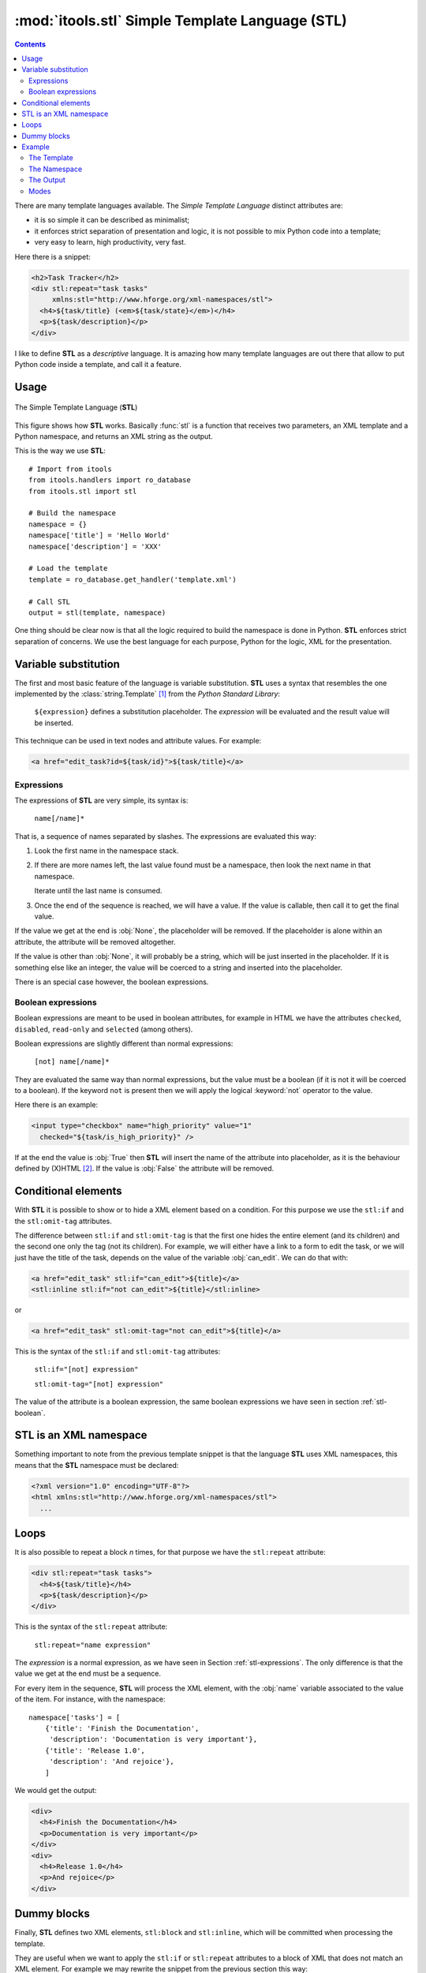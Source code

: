 :mod:`itools.stl` Simple Template Language (STL)
************************************************

.. module:: itools.stl
   :synopsis: A Simple Template Language

.. index:: STL

.. contents::


There are many template languages available. The *Simple Template Language*
distinct attributes are:

* it is so simple it can be described as minimalist;
* it enforces strict separation of presentation and logic, it is not possible
  to mix Python code into a template;
* very easy to learn, high productivity, very fast.

Here there is a snippet:

.. code-block:: html

    <h2>Task Tracker</h2>
    <div stl:repeat="task tasks"
         xmlns:stl="http://www.hforge.org/xml-namespaces/stl">
      <h4>${task/title} (<em>${task/state}</em>)</h4>
      <p>${task/description}</p>
    </div>

I like to define **STL** as a *descriptive* language. It is amazing how many
template languages are out there that allow to put Python code inside a
template, and call it a feature.


Usage
=====

.. figure:: figures/stl.*
    :scale: 50
    :align: center

    The Simple Template Language (**STL**)

This figure shows how **STL** works. Basically :func:`stl` is a function that
receives two parameters, an XML template and a Python namespace, and returns
an XML string as the output.


This is the way we use **STL**::

    # Import from itools
    from itools.handlers import ro_database
    from itools.stl import stl

    # Build the namespace
    namespace = {}
    namespace['title'] = 'Hello World'
    namespace['description'] = 'XXX'

    # Load the template
    template = ro_database.get_handler('template.xml')

    # Call STL
    output = stl(template, namespace)


One thing should be clear now is that all the logic required to build the
namespace is done in Python. **STL** enforces strict separation of concerns.
We use the best language for each purpose, Python for the logic, XML for the
presentation.


Variable substitution
=====================

The first and most basic feature of the language is variable substitution.
**STL** uses a syntax that resembles the one implemented by the
:class:`string.Template` [#string.template]_ from the *Python Standard
Library*:

  ``${expression}`` defines a substitution placeholder. The *expression* will
  be evaluated and the result value will be inserted.

This technique can be used in text nodes and attribute values. For example:

.. code-block:: html

    <a href="edit_task?id=${task/id}">${task/title}</a>


.. _stl-expressions:

Expressions
-----------

The expressions of **STL** are very simple, its syntax is:

    ``name[/name]*``

That is, a sequence of names separated by slashes. The expressions are
evaluated this way:

#. Look the first name in the namespace stack.
#. If there are more names left, the last value found must be a namespace,
   then look the next name in that namespace.

   Iterate until the last name is consumed.

#. Once the end of the sequence is reached, we will have a value. If the value
   is callable, then call it to get the final value.

If the value we get at the end is :obj:`None`, the placeholder will be
removed. If the placeholder is alone within an attribute, the attribute will
be removed altogether.

If the value is other than :obj:`None`, it will probably be a string, which
will be just inserted in the placeholder. If it is something else like an
integer, the value will be coerced to a string and inserted into the
placeholder.

There is an special case however, the boolean expressions.

.. _stl-boolean:

Boolean expressions
-------------------

Boolean expressions are meant to be used in boolean attributes, for example in
HTML we have the attributes ``checked``, ``disabled``, ``read-only`` and
``selected`` (among others).

Boolean expressions are slightly different than normal expressions:

    ``[not] name[/name]*``

They are evaluated the same way than normal expressions, but the value must be
a boolean (if it is not it will be coerced to a boolean). If the keyword
``not`` is present then we will apply the logical :keyword:`not` operator to
the value.

Here there is an example:

.. code-block:: html

    <input type="checkbox" name="high_priority" value="1"
      checked="${task/is_high_priority}" />

If at the end the value is :obj:`True` then **STL** will insert the name of
the attribute into placeholder, as it is the behaviour defined by (X)HTML
[#xhtml]_. If the value is :obj:`False` the attribute will be removed.


Conditional elements
====================

With **STL** it is possible to show or to hide a XML element based on a
condition. For this purpose we use the ``stl:if`` and the ``stl:omit-tag``
attributes.

The difference between ``stl:if`` and ``stl:omit-tag`` is that the first
one hides the entire element (and its children) and the second one only the
tag (not its children). For example, we will either have a link to a form to
edit the task, or we will just have the title of the task, depends on the
value of the variable :obj:`can_edit`. We can do that with:

.. code-block:: html

    <a href="edit_task" stl:if="can_edit">${title}</a>
    <stl:inline stl:if="not can_edit">${title}</stl:inline>

or

.. code-block:: html

    <a href="edit_task" stl:omit-tag="not can_edit">${title}</a>


This is the syntax of the ``stl:if`` and ``stl:omit-tag`` attributes:

    ``stl:if="[not] expression"``

    ``stl:omit-tag="[not] expression"``


The value of the attribute is a boolean expression, the same boolean
expressions we have seen in section :ref:`stl-boolean`.


STL is an XML namespace
=======================

Something important to note from the previous template snippet is that the
language **STL** uses XML namespaces, this means that the **STL**
namespace must be declared:

.. code-block:: html

    <?xml version="1.0" encoding="UTF-8"?>
    <html xmlns:stl="http://www.hforge.org/xml-namespaces/stl">
      ...


Loops
=====

It is also possible to repeat a block *n* times, for that purpose we have the
``stl:repeat`` attribute:

.. code-block:: html

    <div stl:repeat="task tasks">
      <h4>${task/title}</h4>
      <p>${task/description}</p>
    </div>

This is the syntax of the ``stl:repeat`` attribute:

    ``stl:repeat="name expression"``

The *expression* is a normal expression, as we have seen in Section
:ref:`stl-expressions`. The only difference is that the value we get at the
end must be a sequence.

For every item in the sequence, **STL** will process the XML element,
with the :obj:`name` variable associated to the value of the item. For
instance, with the namespace::

    namespace['tasks'] = [
        {'title': 'Finish the Documentation',
         'description': 'Documentation is very important'},
        {'title': 'Release 1.0',
         'description': 'And rejoice'},
        ]

We would get the output:

.. code-block:: html

    <div>
      <h4>Finish the Documentation</h4>
      <p>Documentation is very important</p>
    </div>
    <div>
      <h4>Release 1.0</h4>
      <p>And rejoice</p>
    </div>


Dummy blocks
============

Finally, **STL** defines two XML elements, ``stl:block`` and ``stl:inline``,
which will be committed when processing the template.

They are useful when we want to apply the ``stl:if`` or ``stl:repeat``
attributes to a block of XML that does not match an XML element. For example
we may rewrite the snippet from the previous section this way:


.. code-block:: html

    <stl:block stl:repeat="task tasks">
      <h4>${task/title}</h4>
      <p>${task/description}</p>
    </stl:block>

To get this output:

.. code-block:: html

    <h4>Finish the Documentation</h4>
    <p>Documentation is very important</p>

    <h4>Release 1.0</h4>
    <p>And rejoice</p>

The difference between the two elements is that ``stl:block`` is a block
element while ``stl:inline`` is an inline element (see the HTML documentation
to learn what this means exactly [#xhtml-inline]_. The reason we make this
difference is because it has an impact on the localization of the templates.


Example
=======

Now we are going to illustrate **STL** with a more complex example. Building
up on the Task Tracker from the section :ref:`handlers-example` in the
handlers chapter, we are going to write a method that produces an HTML page
showing all the tasks.


The Template
------------

.. code-block:: html

    <?xml version="1.0" encoding="UTF-8"?>
    <!DOCTYPE html PUBLIC "-//W3C//DTD XHTML 1.0 Transitional//EN"
      "http://www.w3.org/TR/xhtml1/DTD/xhtml1-transitional.dtd">
    <html xmlns="http://www.w3.org/1999/xhtml"
      xmlns:stl="http://www.hforge.org/xml-namespaces/stl">
      <head></head>
      <body>
        <h2>Task Tracker</h2>
        <stl:block stl:repeat="task tasks">
          <h4>
            #${task/id}: ${task/title} (<em>${task/state}</em>)
          </h4>
          <p>${task/description}</p>
        </stl:block>
      </body>
    </html>


The Namespace
-------------
::

    def view(self):
        # Load the STL template
        handler = ro_database.get_handler('TaskTracker_view.xml')

        # Build the namespace
        namespace = {}
        namespace['tasks'] = []
        for i, task in enumerate(self.tasks):
            namespace['tasks'].append({'id': i,
                                       'title': task.title,
                                       'description': task.description,
                                       'state': task.state,
                                       'is_open': task.state == 'open'})

        # Process the template and return the output
        return stl(handler, namespace, mode='xhtml')


The Output
----------

The output may be something like (depends on the content of
:obj:`self.tasks`):

.. code-block:: html

    <?xml version="1.0" encoding="UTF-8"?>
    <!DOCTYPE html PUBLIC "-//W3C//DTD XHTML 1.0 Transitional//EN"
         "http://www.w3.org/TR/xhtml1/DTD/xhtml1-transitional.dtd">
    <html xmlns="http://www.w3.org/1999/xhtml">
      <head><meta http-equiv="Content-Type"
                  content="application/xhtml+xml; charset=utf-8"/>
      </head>
      <body>
        <h2>Task Tracker</h2>
          <h4>
            #0: Re-write the chapter about writing handler classes.
     (<em>closed </em>)
          </h4>
          <p>A new chapter...


This Figure shows how the HTML may look with a browser.

.. figure:: figures/task_tracker.*
    :align: center

    The task tracker view


Modes
-----

In the latter example, we have called **STL** with a *mode* parameter.  By
default **STL** returns a stream of events like "element is opening", "text",
element is closing". When using the *xhtm* mode, **STL** will return a valid
XHTML document as a Python string. There is also an *html* mode returning an
HTML document with forbidden end tags omitted, e.g. ``<br>`` instead of the
invalid ``<br/>``.

The reason we use the stream mode by default is that **STL** will not accept
to interpret (X)HTML content by default, thus protecting from unexpected code
injection. **STL** will however accept streams and merge them into the
ouput. To inject an (X)HTML string, you must first parse it using the
:class:`~itools.xml.XMLParser` or :class:`~itools.html.HTMLParser`.

In the real world, we compute and combine several templates, for instance a
generated form into a page into a website layout, and only the final
:func:`stl` call would be asked for an *html* output (valid XHTML support is
still little spreaded).


.. seealso::

    If you are interested in streams, see the section :ref:`xml-parser` in the
    :mod:`itools.xml` chapter.

.. rubric:: Footnotes

.. [#string.template] http://docs.python.org/dev/2.5/lib/node40.html
.. [#xhtml] http://www.w3.org/TR/html4/intro/sgmltut.html\#h-3.3.4.2
.. [#xhtml-inline] http://www.w3.org/TR/html4/struct/global.html\#h-7.5.3




